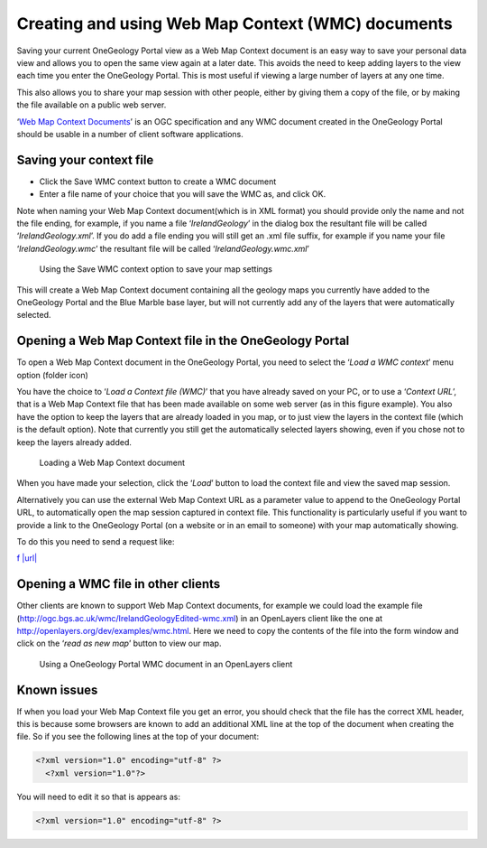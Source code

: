 ﻿.. _use_portal_wmc:

Creating and using Web Map Context (WMC) documents
==================================================

Saving your current OneGeology Portal view as a Web Map Context document is an easy way to save your personal data view and allows you to open the same view again at a later date.  This avoids the need to keep adding layers to the view each time you enter the OneGeology Portal. This is most useful if viewing a large number of layers at any one time.

This also allows you to share your map session with other people, either by giving them a copy of the file, or by making the file available on a public web server.

‘\ `Web Map Context Documents <http://www.opengeospatial.org/standards/wmc>`_\ ’ is an OGC specification and any WMC document created in the OneGeology Portal should be usable in a number of client software applications.

Saving your context file
------------------------

* Click the Save WMC context button to create a WMC document
* Enter a file name of your choice that you will save the WMC as, and click OK.

Note when naming your Web Map Context document(which is in XML format) you should provide only the name and not the file ending, for example, if you name a file ‘*IrelandGeology*’ in the dialog box the resultant file will be called ‘*IrelandGeology.xml*’. If you do add a file ending you will still get an .xml file suffix, for example if you name your file ‘*IrelandGeology.wmc*’ the resultant file will be called ‘*IrelandGeology.wmc.xml*’

.. figure:: Save2wmcR.jpg
   :target: ../../_static/images/Save2wmc.jpg
   :width: 600
   :height: 453
   :alt: Using the Save WMC context option to save your map settings

   Using the Save WMC context option to save your map settings

This will create a Web Map Context document containing all the geology maps you currently have added to the OneGeology Portal and the Blue Marble base layer, but will not currently add any of the layers that were automatically selected.

Opening a Web Map Context file in the OneGeology Portal
-------------------------------------------------------

To open a Web Map Context document in the OneGeology Portal, you need to select the ‘*Load a WMC context*’ menu option (folder icon)

You have the choice to ‘*Load a Context file (WMC)*’ that you have already saved on your PC, or to use a ‘*Context URL*’, that is a Web Map Context file that has been made available on some web server (as in this figure example).  You also have the option to keep the layers that are already loaded in you map, or to just view the layers in the context file (which is the default option).  Note that currently you still get the automatically selected layers showing, even if you chose not to keep the layers already added.

.. figure:: loadWMC.jpg
   :width: 538
   :height: 350
   :alt: Loading a Web Map Context document

   Loading a Web Map Context document

When you have made your selection, click the ‘*Load*’ button to load the context file and view the saved map session.

Alternatively you can use the external Web Map Context URL as a parameter value to append to the OneGeology Portal URL, to automatically open the map session captured in context file.  This functionality is particularly useful if you want to provide a link to the OneGeology Portal (on a website or in an email to someone) with your map automatically showing.

To do this you need to send a request like:

`f |url| <http://portal.onegeology.org/?language=eng&method=addExternalContext&url=http://ogc.bgs.ac.uk/wmc/IrelandGeologyEdited-wmc.xml>`_

.. |url| raw:: html

   http://portal.onegeology.org/?<br/>
   language=eng&amp;<br/>
   method=addExternalContext&amp;<br/>
   url=http://ogc.bgs.ac.uk/wmc/IrelandGeologyEdited-wmc.xml


Opening a WMC file in other clients
-----------------------------------

Other clients are known to support Web Map Context documents, for example we could load the example file (http://ogc.bgs.ac.uk/wmc/IrelandGeologyEdited-wmc.xml) in an OpenLayers client like the one at http://openlayers.org/dev/examples/wmc.html.  Here we need to copy the contents of the file into the form window and click on the ‘*read as new map*’ button to view our map.

.. figure:: WMConOLr.jpg
   :target: ../../_static/images/WMConOL.jpg
   :width: 600
   :height: 396
   :alt: Using a OneGeology Portal WMC document in an OpenLayers client

   Using a OneGeology Portal WMC document in an OpenLayers client

Known issues
------------

If when you load your Web Map Context file you get an error, you should check that the file has the correct XML header, this is because some browsers are known to add an additional XML line at the top of the document when creating the file.  So if you see the following lines at the top of your document:

.. code-block:: xml

   <?xml version="1.0" encoding="utf-8" ?>
     <?xml version="1.0"?>

You will need to edit it so that is appears as:

.. code-block:: xml

   <?xml version="1.0" encoding="utf-8" ?>
